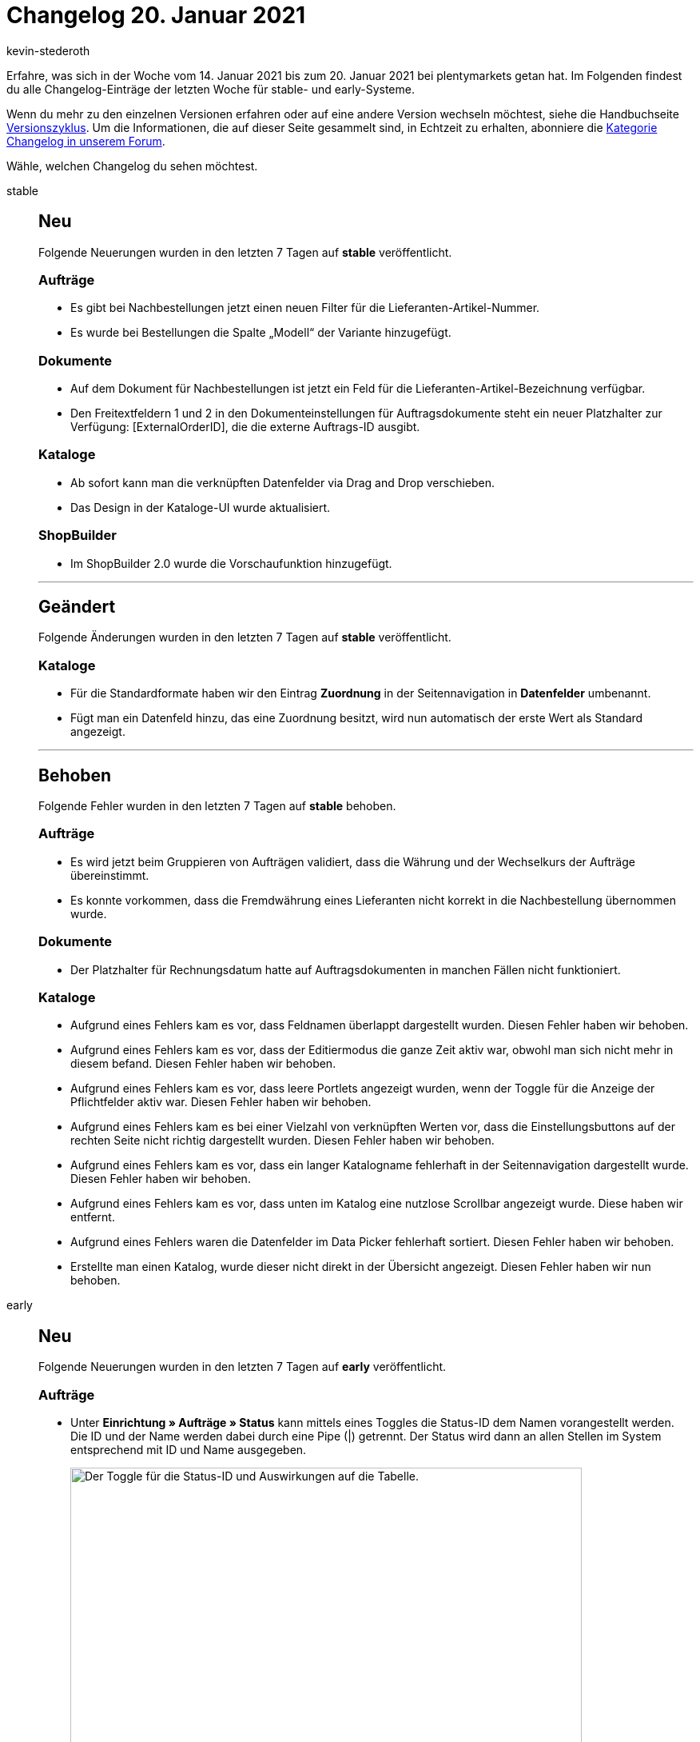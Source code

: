 = Changelog 20. Januar 2021
:author: kevin-stederoth
:sectnums!:
:page-index: false
:startWeekDate: 14. Januar 2021
:endWeekDate: 20. Januar 2021

Erfahre, was sich in der Woche vom {startWeekDate} bis zum {endWeekDate} bei plentymarkets getan hat. Im Folgenden findest du alle Changelog-Einträge der letzten Woche für stable- und early-Systeme.

Wenn du mehr zu den einzelnen Versionen erfahren oder auf eine andere Version wechseln möchtest, siehe die Handbuchseite xref:business-entscheidungen:versionszyklus.adoc#[Versionszyklus]. Um die Informationen, die auf dieser Seite gesammelt sind, in Echtzeit zu erhalten, abonniere die link:https://forum.plentymarkets.com/c/changelog[Kategorie Changelog in unserem Forum^].

Wähle, welchen Changelog du sehen möchtest.

[tabs]
====
stable::
+

--

[discrete]
== Neu

Folgende Neuerungen wurden in den letzten 7 Tagen auf *stable* veröffentlicht.

[discrete]
=== Aufträge

* Es gibt bei Nachbestellungen jetzt einen neuen Filter für die Lieferanten-Artikel-Nummer.
* Es wurde bei Bestellungen die Spalte „Modell“ der Variante hinzugefügt.

[discrete]
=== Dokumente

* Auf dem Dokument für Nachbestellungen ist jetzt ein Feld für die Lieferanten-Artikel-Bezeichnung verfügbar.
* Den Freitextfeldern 1 und 2 in den Dokumenteinstellungen für Auftragsdokumente steht ein neuer Platzhalter zur Verfügung: [ExternalOrderID], die die externe Auftrags-ID ausgibt.

[discrete]
=== Kataloge

* Ab sofort kann man die verknüpften Datenfelder via Drag and Drop verschieben.
* Das Design in der Kataloge-UI wurde aktualisiert.

[discrete]
=== ShopBuilder

* Im ShopBuilder 2.0 wurde die Vorschaufunktion hinzugefügt.

'''

[discrete]
== Geändert

Folgende Änderungen wurden in den letzten 7 Tagen auf *stable* veröffentlicht.

[discrete]
=== Kataloge

* Für die Standardformate haben wir den Eintrag *Zuordnung* in der Seitennavigation in *Datenfelder* umbenannt.
* Fügt man ein Datenfeld hinzu, das eine Zuordnung besitzt, wird nun automatisch der erste Wert als Standard angezeigt.

'''

[discrete]
== Behoben

Folgende Fehler wurden in den letzten 7 Tagen auf *stable* behoben.

[discrete]
=== Aufträge

* Es wird jetzt beim Gruppieren von Aufträgen validiert, dass die Währung und der Wechselkurs der Aufträge übereinstimmt.
* Es konnte vorkommen, dass die Fremdwährung eines Lieferanten nicht korrekt in die Nachbestellung übernommen wurde.

[discrete]
=== Dokumente

* Der Platzhalter für Rechnungsdatum hatte auf Auftragsdokumenten in manchen Fällen nicht funktioniert.

[discrete]
=== Kataloge

* Aufgrund eines Fehlers kam es vor, dass Feldnamen überlappt dargestellt wurden. Diesen Fehler haben wir behoben.
* Aufgrund eines Fehlers kam es vor, dass der Editiermodus die ganze Zeit aktiv war, obwohl man sich nicht mehr in diesem befand. Diesen Fehler haben wir behoben.
* Aufgrund eines Fehlers kam es vor, dass leere Portlets angezeigt wurden, wenn der Toggle für die Anzeige der Pflichtfelder aktiv war. Diesen Fehler haben wir behoben.
* Aufgrund eines Fehlers kam es bei einer Vielzahl von verknüpften Werten vor, dass die Einstellungsbuttons auf der rechten Seite nicht richtig dargestellt wurden. Diesen Fehler haben wir behoben.
* Aufgrund eines Fehlers kam es vor, dass ein langer Katalogname fehlerhaft in der Seitennavigation dargestellt wurde. Diesen Fehler haben wir behoben.
* Aufgrund eines Fehlers kam es vor, dass unten im Katalog eine nutzlose Scrollbar angezeigt wurde. Diese haben wir entfernt.
* Aufgrund eines Fehlers waren die Datenfelder im Data Picker fehlerhaft sortiert. Diesen Fehler haben wir behoben.
* Erstellte man einen Katalog, wurde dieser nicht direkt in der Übersicht angezeigt. Diesen Fehler haben wir nun behoben.

--

early::
+
--

[discrete]
== Neu

Folgende Neuerungen wurden in den letzten 7 Tagen auf *early* veröffentlicht.

[discrete]
=== Aufträge

* Unter *Einrichtung » Aufträge » Status* kann mittels eines Toggles die Status-ID dem Namen vorangestellt werden. Die ID und der Name werden dabei durch eine Pipe (|) getrennt. Der Status wird dann an allen Stellen im System entsprechend mit ID und Name ausgegeben.
+
image:changelog:toggle-status-id.png[width=640, alt=Der Toggle für die Status-ID und Auswirkungen auf die Tabelle.]
+
Weitere Informationen findest du auf der Handbuchseite xref:auftraege:auftraege-verwalten.adoc#1200[Aufträge verwalten].
* Wenn nun eine Gutschrift (PDF) erstellt wird, wird eine Referenz zur aktuell gültigen Rechnung des Auftrages erstellt.
* Die Spalte mit dem Burger Icon in der Dokumententabelle der Nachbestellung und der Umbuchung wurde geändert. Statt des Burger Icons gibt es nun zwei Spalten. Eine mit einer Schaltfläche für Download und die andere mit einer Schaltfläche für Löschen.
* Die Spalten Varianten-ID und Variantennr. wurden in den Tabellen der Nachbestellung und Umbuchung hinzugefügt. Die Anzeige dieser Spalten ist optional, sie sind nicht standardmäßig ausgewählt. Nutze zur Auswahl Spalten konfigurieren.

[discrete]
=== Kataloge

* Ab sofort können Feldgruppen aus dem Data Picker hinzugefügt werden.

[discrete]
=== OTTO Market

* Wir haben den Assistenten der OTTO Market-Grundeinstellungen um Einstellungen für Retouren-Versanddienstleister erweitert. Mit dieser Einstellung können die Retouren-Versanddienstleister aus plentymarkets mit denen von OTTO Market verknüpft werden. Außerdem ist es möglich, über diese Einstellung das Verhalten einer alternativen Ermittlung des Retouren-Versanddienstleisters zu konfigurieren.

'''

[discrete]
== Geändert

Folgende Änderungen wurden in den letzten 7 Tagen auf *early* veröffentlicht.

[discrete]
=== OTTO

* In einem OTTO Katalog wird nun immer das virtuelle Gesamtlager genommen, wenn kein Warenhaus bei Bestand verknüpft ist.

[discrete]
=== OTTO Market

* Der Rückerstattungs-Import in OTTO Market kann nun damit umgehen, wenn wir die serverseitige Drosselung von OTTO erreichen.

'''

[discrete]
== Behoben

Folgende Fehler wurden in den letzten 7 Tagen auf *early* behoben.

[discrete]
=== Aufträge

* Mit der neuen Auftragslogik wurden bei der Erstellung von Retouren und Gutschriften aus Aufträgen mit verkauften Gutscheinen auch Codes für die Gutscheine generiert, die aber nirgends zu sehen waren. Dies wurde behoben, es werden nur noch Codes generiert für Aufträge, Vorbestellungen, Gewährleistungen und Reparaturen generiert.
* Bei Abonnements wurden die Artikelnamen in der Artikelliste konnten nicht geändert werden. Dies wurde nun behoben, Artikelnamen können dort wieder angepasst werden.
* Bei einem Wechsel der Zahlungsart wurde der Rabatt der Kundenklasse nicht korrekt neu bestimmt.

--

Plugin-Updates::
+
--
Folgende Plugins wurden in den letzten 7 Tagen in einer neuen Version auf plentyMarketplace veröffentlicht:

.Plugin-Updates
[cols="2, 1, 2"]
|===
|Plugin-Name
|Version
|To-do

|link:https://marketplace.plentymarkets.com/amazonvcsdashboard_6279[AmazonVCSDashboard^]
|2.0.2
|-

|link:https://marketplace.plentymarkets.com/payuponpickup_4757[Barzahlung^]
|2.0.3
|-

|link:https://marketplace.plentymarkets.com/ceres_4697[Ceres^]
|5.0.20
|-

|link:https://marketplace.plentymarkets.com/clearvat_6925[ClearVAT^]
|1.0.3
|-

|link:https://marketplace.plentymarkets.com/elasticexport_4763[Elastischer Export^]
|1.6.6
|-

|link:https://marketplace.plentymarkets.com/formatdesigner_6483[FormatDesigner^]
|1.0.36
|-

|link:https://marketplace.plentymarkets.com/hermesshippinginterface_5437[Hermes^]
|1.0.8
|-

|link:https://marketplace.plentymarkets.com/elasticexportidealode_4723[idealo.de^]
|3.0.0
|

|link:https://marketplace.plentymarkets.com/io_4696[IO^]
|5.0.20
|-

|link:https://marketplace.plentymarkets.com/invoice_4760[Kauf auf Rechnung^]
|2.0.8
|-

|link:https://marketplace.plentymarkets.com/debit_6362[Lastschrift^]
|1.0.12
|-

|link:https://marketplace.plentymarkets.com/mirakl_6917[Mirakl Connector^]
|1.1.19
|-

|link:https://marketplace.plentymarkets.com/mollie_6272[Mollie^]
|2.1.1
|-

|link:https://marketplace.plentymarkets.com/paypal_4690[PayPal^]
|5.5.0
|-

|link:https://marketplace.plentymarkets.com/sendcloudplugin_6985[SendCloud^]
|0.9.5
|-

|link:https://marketplace.plentymarkets.com/prepayment_4758[Vorkasse^]
|3.0.5
|-

|link:https://marketplace.plentymarkets.com/woocommerce_5102[woocommerce^]
|2.6.0
|-

|link:https://marketplace.plentymarkets.com/d2gpmpluginpaymenticons_7033[Zahlungs Icons Widget^]
|1.0.4
|-

|===

Wenn du dir weitere neue oder aktualisierte Plugins anschauen möchtest, findest du eine link:https://marketplace.plentymarkets.com/plugins?sorting=variation.createdAt_desc&page=1&items=50[Übersicht direkt auf plentyMarketplace^].


--

====
